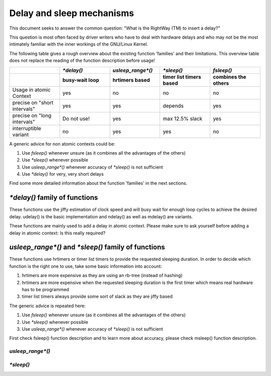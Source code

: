 .. SPDX-License-Identifier: GPL-2.0

Delay and sleep mechanisms
==========================

This document seeks to answer the common question: "What is the
RightWay (TM) to insert a delay?"

This question is most often faced by driver writers who have to
deal with hardware delays and who may not be the most intimately
familiar with the inner workings of the GNU/Linux Kernel.

The following table gives a rough overview about the existing function
'families' and their limitations. This overview table does not replace the
reading of the function description before usage!

.. list-table::
   :widths: 20 20 20 20 20
   :header-rows: 2

   * -
     - `*delay()`
     - `usleep_range*()`
     - `*sleep()`
     - `fsleep()`
   * -
     - busy-wait loop
     - hrtimers based
     - timer list timers based
     - combines the others
   * - Usage in atomic Context
     - yes
     - no
     - no
     - no
   * - precise on "short intervals"
     - yes
     - yes
     - depends
     - yes
   * - precise on "long intervals"
     - Do not use!
     - yes
     - max 12.5% slack
     - yes
   * - interruptible variant
     - no
     - yes
     - yes
     - no

A generic advice for non atomic contexts could be:

#. Use `fsleep()` whenever unsure (as it combines all the advantages of the
   others)
#. Use `*sleep()` whenever possible
#. Use `usleep_range*()` whenever accuracy of `*sleep()` is not sufficient
#. Use `*delay()` for very, very short delays

Find some more detailed information about the function 'families' in the next
sections.

`*delay()` family of functions
------------------------------

These functions use the jiffy estimation of clock speed and will busy wait for
enough loop cycles to achieve the desired delay. udelay() is the basic
implementation and ndelay() as well as mdelay() are variants.

These functions are mainly used to add a delay in atomic context. Please make
sure to ask yourself before adding a delay in atomic context: Is this really
required?

.. kernel-doc:: include/asm-generic/delay.h
	:identifiers: udelay ndelay

.. kernel-doc:: include/linux/delay.h
	:identifiers: mdelay


`usleep_range*()` and `*sleep()` family of functions
----------------------------------------------------

These functions use hrtimers or timer list timers to provide the requested
sleeping duration. In order to decide which function is the right one to use,
take some basic information into account:

#. hrtimers are more expensive as they are using an rb-tree (instead of hashing)
#. hrtimers are more expensive when the requested sleeping duration is the first
   timer which means real hardware has to be programmed
#. timer list timers always provide some sort of slack as they are jiffy based

The generic advice is repeated here:

#. Use `fsleep()` whenever unsure (as it combines all the advantages of the
   others)
#. Use `*sleep()` whenever possible
#. Use `usleep_range*()` whenever accuracy of `*sleep()` is not sufficient

First check fsleep() function description and to learn more about accuracy,
please check msleep() function description.


`usleep_range*()`
~~~~~~~~~~~~~~~~~

.. kernel-doc:: include/linux/delay.h
	:identifiers: usleep_range usleep_range_idle

.. kernel-doc:: kernel/time/sleep_timeout.c
	:identifiers: usleep_range_state


`*sleep()`
~~~~~~~~~~

.. kernel-doc:: kernel/time/sleep_timeout.c
       :identifiers: msleep msleep_interruptible

.. kernel-doc:: include/linux/delay.h
	:identifiers: ssleep fsleep
